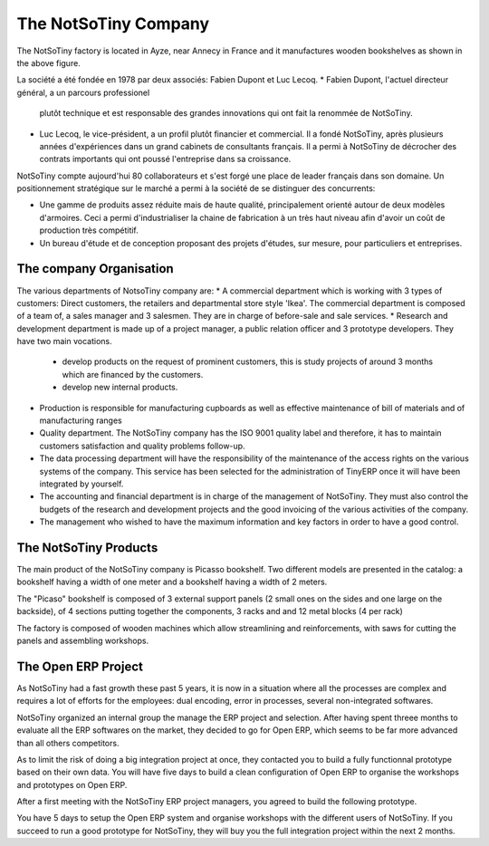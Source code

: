 *********************
The NotSoTiny Company
*********************

The NotSoTiny factory is located in Ayze, near Annecy in France and it
manufactures wooden bookshelves as shown in the above figure.

La société a été fondée en 1978 par deux associés: Fabien Dupont et Luc
Lecoq.
* Fabien Dupont, l'actuel directeur général, a un parcours professionel
  plutôt technique et est responsable des grandes innovations qui ont fait la
  renommée de NotSoTiny.
* Luc Lecoq, le vice-président, a un profil plutôt financier et commercial.
  Il a fondé NotSoTiny, après plusieurs années d'expériences dans un grand
  cabinets de consultants français. Il a permi à NotSoTiny de décrocher des
  contrats importants qui ont poussé l'entreprise dans sa croissance.

NotSoTiny compte aujourd'hui 80 collaborateurs et s'est forgé une place de
leader français dans son domaine. Un positionnement stratégique sur le marché
a permi à la société de se distinguer des concurrents:

* Une gamme de produits assez réduite mais de haute qualité, principalement
  orienté autour de deux modèles d'armoires. Ceci a permi d'industrialiser la
  chaine de fabrication à un très haut niveau afin d'avoir un coût de production
  très compétitif.
* Un bureau d'étude et de conception proposant des projets d'études, sur
  mesure, pour particuliers et entreprises.

The company Organisation
========================

The various departments of NotsoTiny company are: 
* A commercial department which is working with 3 types of customers: Direct customers, the retailers and departmental store style 'Ikea'. The commercial department is composed of a team of, a sales manager and 3 salesmen. They are in charge of before-sale and sale services.  
* Research and development department is made up of a project manager, a public relation officer and 3 prototype developers. They have two main vocations. 

  * develop products on the request of prominent customers, this is study projects of around 3 months which are financed by the customers.
  * develop new internal products.

* Production is responsible for manufacturing cupboards as well as effective maintenance of bill of materials and of manufacturing ranges 
* Quality department. The NotSoTiny company has the ISO 9001 quality label and therefore, it has to maintain customers satisfaction and  quality problems follow-up.    
* The data processing department will have the responsibility of the maintenance of the access rights on the various systems of the company. This service has been selected for the administration of TinyERP once it will have been integrated by yourself.  
* The accounting and financial department is in charge of the management of NotSoTiny. They must also control the budgets of the research and development projects and the good invoicing of the various activities of the company. 
* The management who wished to have the maximum information and key factors in order to have a good control.  



The NotSoTiny Products
======================

The main product of the NotSoTiny company is Picasso bookshelf. Two different
models are presented in the catalog: a bookshelf having a width of one meter
and a bookshelf having a width of 2 meters.

.. image: book_shelp.png

The "Picaso" bookshelf is composed of 3 external support panels (2 small ones
on the sides and one large on the backside), of 4 sections putting together the
components, 3 racks and and 12 metal blocks (4 per rack)   

.. image: book_shelp_compose.png

The factory is composed of wooden machines which allow streamlining and
reinforcements, with saws for cutting the panels and assembling workshops.

.. image:factory.png


The Open ERP Project
====================

As NotSoTiny had a fast growth these past 5 years, it is now in a situation where
all the processes are complex and requires a lot of efforts for the employees: dual
encoding, error in processes, several non-integrated softwares.

NotSoTiny organized an internal group the manage the ERP project and selection. After
having spent threee months to evaluate all the ERP softwares on the market, they
decided to go for Open ERP, which seems to be far more advanced than all others
competitors.

As to limit the risk of doing a big integration project at once, they contacted
you to build a fully functionnal prototype based on their own data. You will have
five days to build a clean configuration of Open ERP to organise the workshops
and prototypes on Open ERP.

After a first meeting with the NotSoTiny ERP project managers, you agreed to
build the following prototype.

.. image: mindmap.png

You have 5 days to setup the Open ERP system and organise workshops with the
different users of NotSoTiny. If you succeed to run a good prototype for
NotSoTiny, they will buy you the full integration project within the next 2
months.


